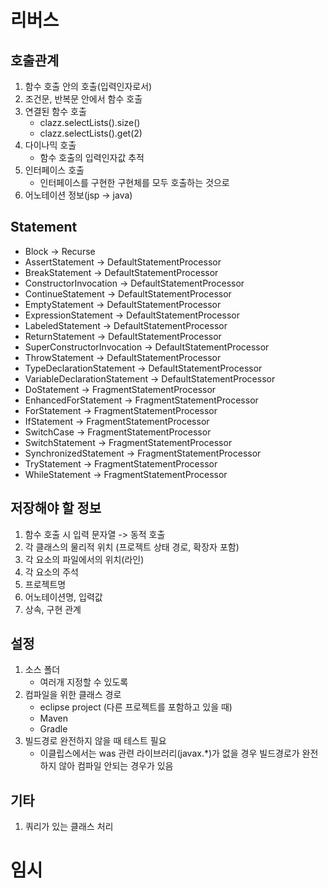 * 리버스
** 호출관계
1. 함수 호출 안의 호출(입력인자로서)
2. 조건문, 반복문 안에서 함수 호출
3. 연결된 함수 호출
   - clazz.selectLists().size()
   - clazz.selectLists().get(2)
4. 다이나믹 호출
   - 함수 호출의 입력인자값 추적
5. 인터페이스 호출
   - 인터페이스를 구현한 구현체를 모두 호출하는 것으로
6. 어노테이션 정보(jsp -> java)
** Statement
    - Block                         -> Recurse
    - AssertStatement               -> DefaultStatementProcessor
    - BreakStatement                -> DefaultStatementProcessor
    - ConstructorInvocation         -> DefaultStatementProcessor
    - ContinueStatement             -> DefaultStatementProcessor
    - EmptyStatement                -> DefaultStatementProcessor
    - ExpressionStatement           -> DefaultStatementProcessor
    - LabeledStatement              -> DefaultStatementProcessor
    - ReturnStatement               -> DefaultStatementProcessor
    - SuperConstructorInvocation    -> DefaultStatementProcessor
    - ThrowStatement                -> DefaultStatementProcessor
    - TypeDeclarationStatement      -> DefaultStatementProcessor
    - VariableDeclarationStatement  -> DefaultStatementProcessor
    - DoStatement                   -> FragmentStatementProcessor
    - EnhancedForStatement          -> FragmentStatementProcessor
    - ForStatement                  -> FragmentStatementProcessor
    - IfStatement                   -> FragmentStatementProcessor
    - SwitchCase                    -> FragmentStatementProcessor
    - SwitchStatement               -> FragmentStatementProcessor
    - SynchronizedStatement         -> FragmentStatementProcessor
    - TryStatement                  -> FragmentStatementProcessor
    - WhileStatement                -> FragmentStatementProcessor
** 저장해야 할 정보
1. 함수 호출 시 입력 문자열 -> 동적 호출
2. 각 클래스의 물리적 위치 (프로젝트 상태 경로, 확장자 포함)
3. 각 요소의 파일에서의 위치(라인)
4. 각 요소의 주석
5. 프로젝트명
6. 어노테이션명, 입력값
7. 상속, 구현 관계
** 설정
1. 소스 폴더
   - 여러개 지정할 수 있도록
2. 컴파일을 위한 클래스 경로
   - eclipse project (다른 프로젝트를 포함하고 있을 때)
   - Maven
   - Gradle
3. 빌드경로 완전하지 않을 때 테스트 필요
   - 이클립스에서는 was 관련 라이브러리(javax.*)가 없을 경우 빌드경로가 완전하지 않아 컴파일 안되는 경우가 있음
** 기타
1. 쿼리가 있는 클래스 처리
* 임시
